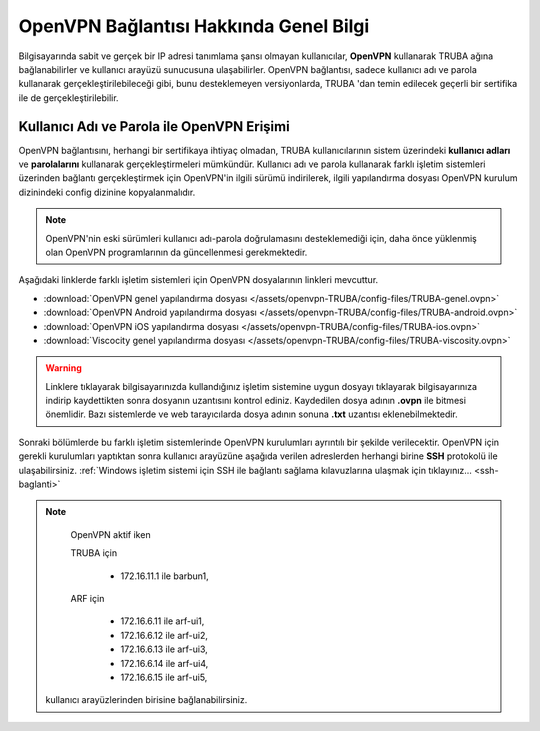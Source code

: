 .. _openvpn-info:

========================================
OpenVPN Bağlantısı Hakkında Genel Bilgi
========================================

Bilgisayarında sabit ve gerçek bir IP adresi tanımlama şansı olmayan kullanıcılar, **OpenVPN** kullanarak TRUBA ağına bağlanabilirler ve kullanıcı arayüzü sunucusuna ulaşabilirler. OpenVPN bağlantısı, sadece kullanıcı adı ve parola kullanarak gerçekleştirilebileceği gibi, bunu desteklemeyen versiyonlarda, TRUBA 'dan temin edilecek geçerli bir sertifika ile de gerçekleştirilebilir.

Kullanıcı Adı ve Parola ile OpenVPN Erişimi
===========================================

OpenVPN bağlantısını, herhangi bir sertifikaya ihtiyaç olmadan, TRUBA kullanıcılarının sistem üzerindeki **kullanıcı adları** ve **parolalarını** kullanarak gerçekleştirmeleri mümkündür. Kullanıcı adı ve parola kullanarak farklı işletim sistemleri üzerinden bağlantı gerçekleştirmek için OpenVPN'in ilgili sürümü indirilerek,  ilgili yapılandırma dosyası OpenVPN kurulum dizinindeki config dizinine kopyalanmalıdır.

.. note:: 
	
	OpenVPN'nin eski sürümleri kullanıcı adı-parola doğrulamasını desteklemediği için, daha önce yüklenmiş olan OpenVPN programlarının da güncellenmesi gerekmektedir.

Aşağıdaki linklerde farklı işletim sistemleri için OpenVPN dosyalarının linkleri mevcuttur. 

* :download:`OpenVPN genel yapılandırma dosyası </assets/openvpn-TRUBA/config-files/TRUBA-genel.ovpn>`
* :download:`OpenVPN Android yapılandırma dosyası </assets/openvpn-TRUBA/config-files/TRUBA-android.ovpn>`
* :download:`OpenVPN iOS yapılandırma dosyası </assets/openvpn-TRUBA/config-files/TRUBA-ios.ovpn>`
* :download:`Viscocity genel yapılandırma dosyası </assets/openvpn-TRUBA/config-files/TRUBA-viscosity.ovpn>`

.. warning::

   Linklere tıklayarak bilgisayarınızda kullandığınız işletim sistemine uygun dosyayı tıklayarak bilgisayarınıza indirip kaydettikten sonra dosyanın uzantısını kontrol ediniz. Kaydedilen dosya adının **.ovpn** ile bitmesi önemlidir. Bazı sistemlerde ve web tarayıcılarda dosya adının sonuna **.txt** uzantısı eklenebilmektedir. 

Sonraki bölümlerde bu farklı işletim sistemlerinde OpenVPN kurulumları ayrıntılı bir şekilde verilecektir. OpenVPN için gerekli kurulumları yaptıktan sonra kullanıcı arayüzüne aşağıda verilen adreslerden herhangi birine **SSH** protokolü ile ulaşabilirsiniz. :ref:`Windows işletim sistemi için SSH ile bağlantı sağlama kılavuzlarına ulaşmak için tıklayınız... <ssh-baglanti>`

.. note::

   OpenVPN aktif iken 

   TRUBA için

      - 172.16.11.1 ile barbun1, 
   
   ARF için
   
      - 172.16.6.11 ile arf-ui1,
      - 172.16.6.12 ile arf-ui2,
      - 172.16.6.13 ile arf-ui3,
      - 172.16.6.14 ile arf-ui4,
      - 172.16.6.15 ile arf-ui5,


  kullanıcı arayüzlerinden birisine bağlanabilirsiniz.





..
   ULAKNET ağı dışından (örneğin üniversite kampüsü dışından) bağlantı sağlıyorsanız:

   * levrek1 için **levrek1.yonetim** ya da ``172.16.7.1``
   * sardalya1 için **sardalya1.yonetim** ya da ``172.16.10.1``
   * barbun1 için **barbun1.yonetim** ya da ``172.16.11.1``

   **Eğer ULAKNET ağı içinden sunuculara bağlantı sağlamak istiyorsanız OpenVPN bağlantısına gerek yoktur.** 